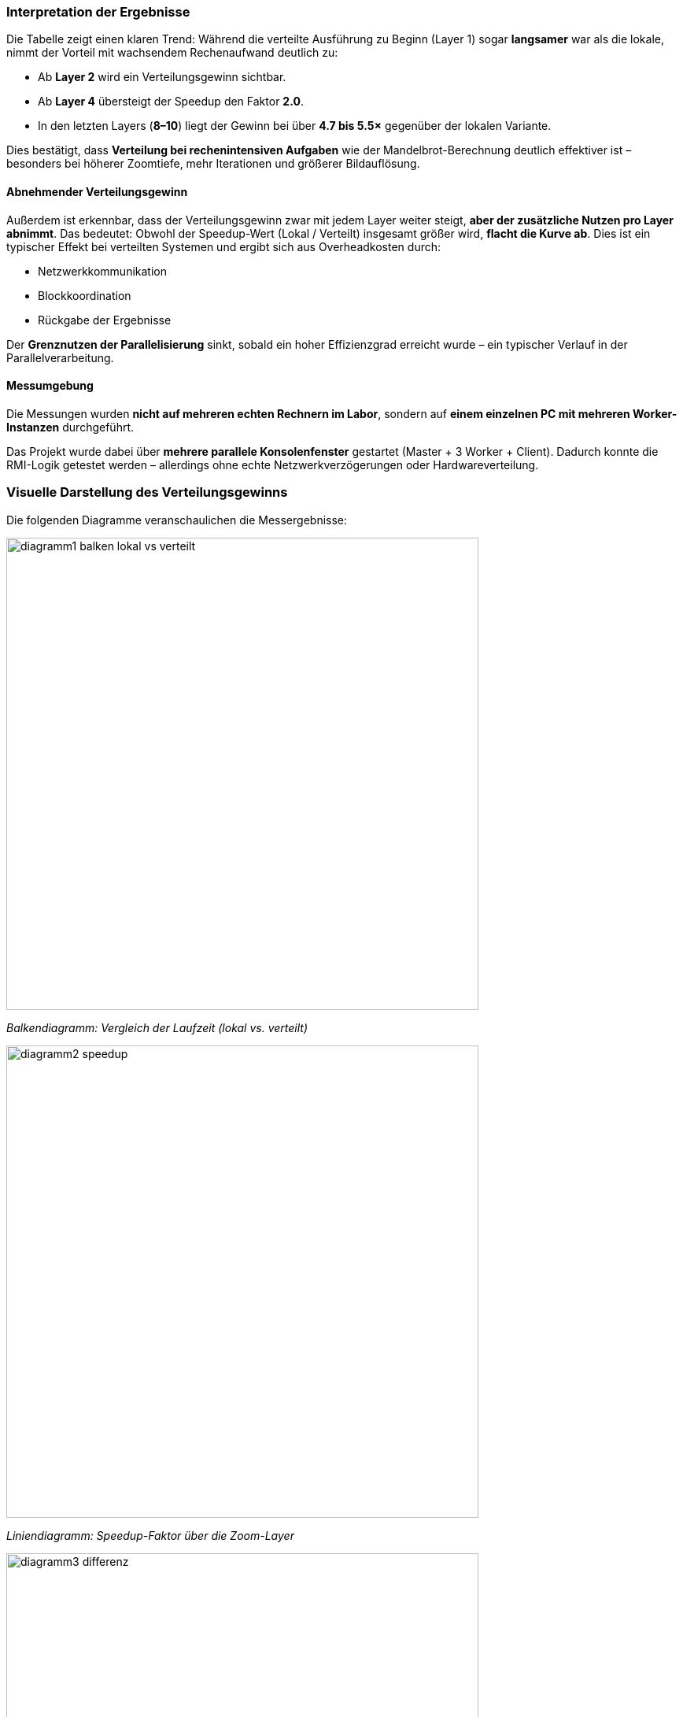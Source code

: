 === Interpretation der Ergebnisse

Die Tabelle zeigt einen klaren Trend:  
Während die verteilte Ausführung zu Beginn (Layer 1) sogar *langsamer* war als die lokale, nimmt der Vorteil mit wachsendem Rechenaufwand deutlich zu:

- Ab *Layer 2* wird ein Verteilungsgewinn sichtbar.
- Ab *Layer 4* übersteigt der Speedup den Faktor *2.0*.
- In den letzten Layers (*8–10*) liegt der Gewinn bei über *4.7 bis 5.5×* gegenüber der lokalen Variante.

Dies bestätigt, dass *Verteilung bei rechenintensiven Aufgaben* wie der Mandelbrot-Berechnung deutlich effektiver ist – besonders bei höherer Zoomtiefe, mehr Iterationen und größerer Bildauflösung.

==== Abnehmender Verteilungsgewinn

Außerdem ist erkennbar, dass der Verteilungsgewinn zwar mit jedem Layer weiter steigt, *aber der zusätzliche Nutzen pro Layer abnimmt*.  
Das bedeutet: Obwohl der Speedup-Wert (Lokal / Verteilt) insgesamt größer wird, *flacht die Kurve ab*. Dies ist ein typischer Effekt bei verteilten Systemen und ergibt sich aus Overheadkosten durch:

- Netzwerkkommunikation
- Blockkoordination
- Rückgabe der Ergebnisse

Der *Grenznutzen der Parallelisierung* sinkt, sobald ein hoher Effizienzgrad erreicht wurde – ein typischer Verlauf in der Parallelverarbeitung.

==== Messumgebung

Die Messungen wurden *nicht auf mehreren echten Rechnern im Labor*, sondern auf *einem einzelnen PC mit mehreren Worker-Instanzen* durchgeführt.

Das Projekt wurde dabei über *mehrere parallele Konsolenfenster* gestartet (Master + 3 Worker + Client).  
Dadurch konnte die RMI-Logik getestet werden – allerdings ohne echte Netzwerkverzögerungen oder Hardwareverteilung.


=== Visuelle Darstellung des Verteilungsgewinns

Die folgenden Diagramme veranschaulichen die Messergebnisse:

image::../Diagramme/diagramm1_balken_lokal_vs_verteilt.png[width=600,align=center]
_Balkendiagramm: Vergleich der Laufzeit (lokal vs. verteilt)_

image::../Diagramme/diagramm2_speedup.png[width=600,align=center]
_Liniendiagramm: Speedup-Faktor über die Zoom-Layer_

image::../Diagramme/diagramm3_differenz.png[width=600,align=center]
_Zeitersparnis pro Layer (Differenz: Lokal − Verteilt)_


[NOTE]
====
In einer realen Laborumgebung mit mehreren physischen Maschinen wäre ein *noch größerer Verteilungsgewinn* zu erwarten – durch echte Parallelverarbeitung auf getrennten CPU-Kernen.
====
